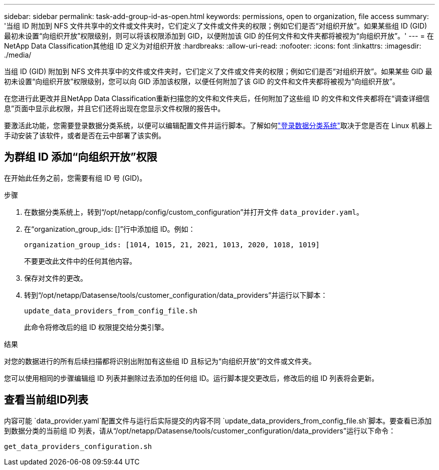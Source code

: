 ---
sidebar: sidebar 
permalink: task-add-group-id-as-open.html 
keywords: permissions, open to organization, file access 
summary: '当组 ID 附加到 NFS 文件共享中的文件或文件夹时，它们定义了文件或文件夹的权限；例如它们是否“对组织开放”。如果某些组 ID (GID) 最初未设置“向组织开放”权限级别，则可以将该权限添加到 GID，以便附加该 GID 的任何文件和文件夹都将被视为“向组织开放”。' 
---
= 在NetApp Data Classification其他组 ID 定义为对组织开放
:hardbreaks:
:allow-uri-read: 
:nofooter: 
:icons: font
:linkattrs: 
:imagesdir: ./media/


[role="lead"]
当组 ID (GID) 附加到 NFS 文件共享中的文件或文件夹时，它们定义了文件或文件夹的权限；例如它们是否“对组织开放”。如果某些 GID 最初未设置“向组织开放”权限级别，您可以向 GID 添加该权限，以便任何附加了该 GID 的文件和文件夹都将被视为“向组织开放”。

在您进行此更改并且NetApp Data Classification重新扫描您的文件和文件夹后，任何附加了这些组 ID 的文件和文件夹都将在“调查详细信息”页面中显示此权限，并且它们还将出现在您显示文件权限的报告中。

要激活此功能，您需要登录数据分类系统，以便可以编辑配置文件并运行脚本。了解如何link:reference-log-in-to-instance.html["登录数据分类系统"]取决于您是否在 Linux 机器上手动安装了该软件，或者是否在云中部署了该实例。



== 为群组 ID 添加“向组织开放”权限

在开始此任务之前，您需要有组 ID 号 (GID)。

.步骤
. 在数据分类系统上，转到“/opt/netapp/config/custom_configuration”并打开文件 `data_provider.yaml`。
. 在“organization_group_ids: []”行中添加组 ID。例如：
+
 organization_group_ids: [1014, 1015, 21, 2021, 1013, 2020, 1018, 1019]
+
不要更改此文件中的任何其他内容。

. 保存对文件的更改。
. 转到“/opt/netapp/Datasense/tools/customer_configuration/data_providers”并运行以下脚本：
+
 update_data_providers_from_config_file.sh
+
此命令将修改后的组 ID 权限提交给分类引擎。



.结果
对您的数据进行的所有后续扫描都将识别出附加有这些组 ID 且标记为“向组织开放”的文件或文件夹。

您可以使用相同的步骤编辑组 ID 列表并删除过去添加的任何组 ID。运行脚本提交更改后，修改后的组 ID 列表将会更新。



== 查看当前组ID列表

内容可能 `data_provider.yaml`配置文件与运行后实际提交的内容不同 `update_data_providers_from_config_file.sh`脚本。要查看已添加到数据分类的当前组 ID 列表，请从“/opt/netapp/Datasense/tools/customer_configuration/data_providers”运行以下命令：

 get_data_providers_configuration.sh